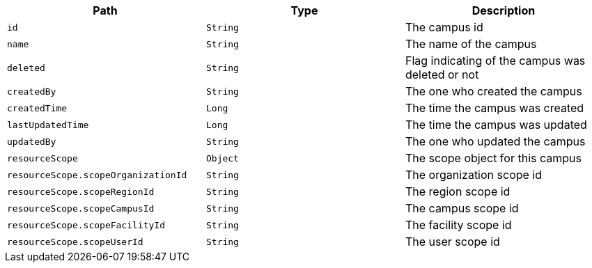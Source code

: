 |===
|Path|Type|Description

|`id`
|`String`
|The campus id

|`name`
|`String`
|The name of the campus

|`deleted`
|`String`
|Flag indicating of the campus was deleted or not

|`createdBy`
|`String`
|The one who created the campus

|`createdTime`
|`Long`
|The time the campus was created

|`lastUpdatedTime`
|`Long`
|The time the campus was updated

|`updatedBy`
|`String`
|The one who updated the campus

|`resourceScope`
|`Object`
|The scope object for this campus

|`resourceScope.scopeOrganizationId`
|`String`
|The organization scope id

|`resourceScope.scopeRegionId`
|`String`
|The region scope id

|`resourceScope.scopeCampusId`
|`String`
|The campus scope id

|`resourceScope.scopeFacilityId`
|`String`
|The facility scope id

|`resourceScope.scopeUserId`
|`String`
|The user scope id

|===